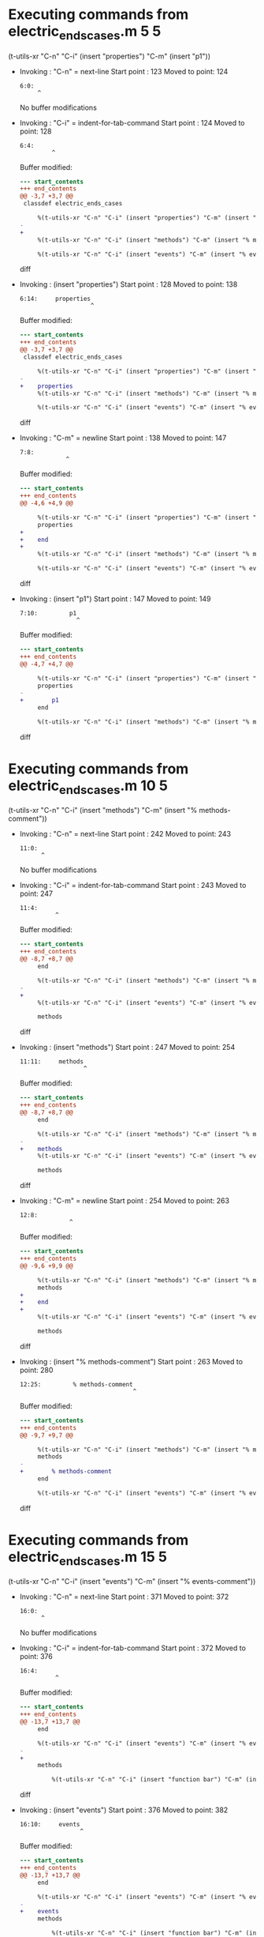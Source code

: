 #+startup: showall

* Executing commands from electric_ends_cases.m:5:5:

  (t-utils-xr "C-n" "C-i" (insert "properties") "C-m" (insert "p1"))

- Invoking      : "C-n" = next-line
  Start point   :  123
  Moved to point:  124
  : 6:0: 
  :      ^
  No buffer modifications

- Invoking      : "C-i" = indent-for-tab-command
  Start point   :  124
  Moved to point:  128
  : 6:4:     
  :          ^
  Buffer modified:
  #+begin_src diff
--- start_contents
+++ end_contents
@@ -3,7 +3,7 @@
 classdef electric_ends_cases
 
     %(t-utils-xr "C-n" "C-i" (insert "properties") "C-m" (insert "p1"))
-
+    
     %(t-utils-xr "C-n" "C-i" (insert "methods") "C-m" (insert "% methods-comment"))
 
     %(t-utils-xr "C-n" "C-i" (insert "events") "C-m" (insert "% events-comment"))
  #+end_src diff

- Invoking      : (insert "properties")
  Start point   :  128
  Moved to point:  138
  : 6:14:     properties
  :                     ^
  Buffer modified:
  #+begin_src diff
--- start_contents
+++ end_contents
@@ -3,7 +3,7 @@
 classdef electric_ends_cases
 
     %(t-utils-xr "C-n" "C-i" (insert "properties") "C-m" (insert "p1"))
-    
+    properties
     %(t-utils-xr "C-n" "C-i" (insert "methods") "C-m" (insert "% methods-comment"))
 
     %(t-utils-xr "C-n" "C-i" (insert "events") "C-m" (insert "% events-comment"))
  #+end_src diff

- Invoking      : "C-m" = newline
  Start point   :  138
  Moved to point:  147
  : 7:8:         
  :              ^
  Buffer modified:
  #+begin_src diff
--- start_contents
+++ end_contents
@@ -4,6 +4,9 @@
 
     %(t-utils-xr "C-n" "C-i" (insert "properties") "C-m" (insert "p1"))
     properties
+        
+    end
+
     %(t-utils-xr "C-n" "C-i" (insert "methods") "C-m" (insert "% methods-comment"))
 
     %(t-utils-xr "C-n" "C-i" (insert "events") "C-m" (insert "% events-comment"))
  #+end_src diff

- Invoking      : (insert "p1")
  Start point   :  147
  Moved to point:  149
  : 7:10:         p1
  :                 ^
  Buffer modified:
  #+begin_src diff
--- start_contents
+++ end_contents
@@ -4,7 +4,7 @@
 
     %(t-utils-xr "C-n" "C-i" (insert "properties") "C-m" (insert "p1"))
     properties
-        
+        p1
     end
 
     %(t-utils-xr "C-n" "C-i" (insert "methods") "C-m" (insert "% methods-comment"))
  #+end_src diff

* Executing commands from electric_ends_cases.m:10:5:

  (t-utils-xr "C-n" "C-i" (insert "methods") "C-m" (insert "% methods-comment"))

- Invoking      : "C-n" = next-line
  Start point   :  242
  Moved to point:  243
  : 11:0: 
  :       ^
  No buffer modifications

- Invoking      : "C-i" = indent-for-tab-command
  Start point   :  243
  Moved to point:  247
  : 11:4:     
  :           ^
  Buffer modified:
  #+begin_src diff
--- start_contents
+++ end_contents
@@ -8,7 +8,7 @@
     end
 
     %(t-utils-xr "C-n" "C-i" (insert "methods") "C-m" (insert "% methods-comment"))
-
+    
     %(t-utils-xr "C-n" "C-i" (insert "events") "C-m" (insert "% events-comment"))
 
     methods
  #+end_src diff

- Invoking      : (insert "methods")
  Start point   :  247
  Moved to point:  254
  : 11:11:     methods
  :                   ^
  Buffer modified:
  #+begin_src diff
--- start_contents
+++ end_contents
@@ -8,7 +8,7 @@
     end
 
     %(t-utils-xr "C-n" "C-i" (insert "methods") "C-m" (insert "% methods-comment"))
-    
+    methods
     %(t-utils-xr "C-n" "C-i" (insert "events") "C-m" (insert "% events-comment"))
 
     methods
  #+end_src diff

- Invoking      : "C-m" = newline
  Start point   :  254
  Moved to point:  263
  : 12:8:         
  :               ^
  Buffer modified:
  #+begin_src diff
--- start_contents
+++ end_contents
@@ -9,6 +9,9 @@
 
     %(t-utils-xr "C-n" "C-i" (insert "methods") "C-m" (insert "% methods-comment"))
     methods
+        
+    end
+
     %(t-utils-xr "C-n" "C-i" (insert "events") "C-m" (insert "% events-comment"))
 
     methods
  #+end_src diff

- Invoking      : (insert "% methods-comment")
  Start point   :  263
  Moved to point:  280
  : 12:25:         % methods-comment
  :                                 ^
  Buffer modified:
  #+begin_src diff
--- start_contents
+++ end_contents
@@ -9,7 +9,7 @@
 
     %(t-utils-xr "C-n" "C-i" (insert "methods") "C-m" (insert "% methods-comment"))
     methods
-        
+        % methods-comment
     end
 
     %(t-utils-xr "C-n" "C-i" (insert "events") "C-m" (insert "% events-comment"))
  #+end_src diff

* Executing commands from electric_ends_cases.m:15:5:

  (t-utils-xr "C-n" "C-i" (insert "events") "C-m" (insert "% events-comment"))

- Invoking      : "C-n" = next-line
  Start point   :  371
  Moved to point:  372
  : 16:0: 
  :       ^
  No buffer modifications

- Invoking      : "C-i" = indent-for-tab-command
  Start point   :  372
  Moved to point:  376
  : 16:4:     
  :           ^
  Buffer modified:
  #+begin_src diff
--- start_contents
+++ end_contents
@@ -13,7 +13,7 @@
     end
 
     %(t-utils-xr "C-n" "C-i" (insert "events") "C-m" (insert "% events-comment"))
-
+    
     methods
 
         %(t-utils-xr "C-n" "C-i" (insert "function bar") "C-m" (insert "disp('bar')"))
  #+end_src diff

- Invoking      : (insert "events")
  Start point   :  376
  Moved to point:  382
  : 16:10:     events
  :                  ^
  Buffer modified:
  #+begin_src diff
--- start_contents
+++ end_contents
@@ -13,7 +13,7 @@
     end
 
     %(t-utils-xr "C-n" "C-i" (insert "events") "C-m" (insert "% events-comment"))
-    
+    events
     methods
 
         %(t-utils-xr "C-n" "C-i" (insert "function bar") "C-m" (insert "disp('bar')"))
  #+end_src diff

- Invoking      : "C-m" = newline
  Start point   :  382
  Moved to point:  391
  : 17:8:         
  :               ^
  Buffer modified:
  #+begin_src diff
--- start_contents
+++ end_contents
@@ -14,6 +14,9 @@
 
     %(t-utils-xr "C-n" "C-i" (insert "events") "C-m" (insert "% events-comment"))
     events
+        
+    end
+
     methods
 
         %(t-utils-xr "C-n" "C-i" (insert "function bar") "C-m" (insert "disp('bar')"))
  #+end_src diff

- Invoking      : (insert "% events-comment")
  Start point   :  391
  Moved to point:  407
  : 17:24:         % events-comment
  :                                ^
  Buffer modified:
  #+begin_src diff
--- start_contents
+++ end_contents
@@ -14,7 +14,7 @@
 
     %(t-utils-xr "C-n" "C-i" (insert "events") "C-m" (insert "% events-comment"))
     events
-        
+        % events-comment
     end
 
     methods
  #+end_src diff

* Executing commands from electric_ends_cases.m:22:9:

  (t-utils-xr "C-n" "C-i" (insert "function bar") "C-m" (insert "disp('bar')"))

- Invoking      : "C-n" = next-line
  Start point   :  516
  Moved to point:  517
  : 23:0: 
  :       ^
  No buffer modifications

- Invoking      : "C-i" = indent-for-tab-command
  Start point   :  517
  Moved to point:  525
  : 23:8:         
  :               ^
  Buffer modified:
  #+begin_src diff
--- start_contents
+++ end_contents
@@ -20,7 +20,7 @@
     methods
 
         %(t-utils-xr "C-n" "C-i" (insert "function bar") "C-m" (insert "disp('bar')"))
-
+        
         function foo(a)
 
             %(t-utils-xr "C-n" "C-i" (insert "arguments") "C-m" (insert "a"))
  #+end_src diff

- Invoking      : (insert "function bar")
  Start point   :  525
  Moved to point:  537
  : 23:20:         function bar
  :                            ^
  Buffer modified:
  #+begin_src diff
--- start_contents
+++ end_contents
@@ -20,7 +20,7 @@
     methods
 
         %(t-utils-xr "C-n" "C-i" (insert "function bar") "C-m" (insert "disp('bar')"))
-        
+        function bar
         function foo(a)
 
             %(t-utils-xr "C-n" "C-i" (insert "arguments") "C-m" (insert "a"))
  #+end_src diff

- Invoking      : "C-m" = newline
  Start point   :  537
  Moved to point:  550
  : 24:12:             
  :                    ^
  Buffer modified:
  #+begin_src diff
--- start_contents
+++ end_contents
@@ -21,6 +21,9 @@
 
         %(t-utils-xr "C-n" "C-i" (insert "function bar") "C-m" (insert "disp('bar')"))
         function bar
+            
+        end
+
         function foo(a)
 
             %(t-utils-xr "C-n" "C-i" (insert "arguments") "C-m" (insert "a"))
  #+end_src diff

- Invoking      : (insert "disp('bar')")
  Start point   :  550
  Moved to point:  561
  : 24:23:             disp('bar')
  :                               ^
  Buffer modified:
  #+begin_src diff
--- start_contents
+++ end_contents
@@ -21,7 +21,7 @@
 
         %(t-utils-xr "C-n" "C-i" (insert "function bar") "C-m" (insert "disp('bar')"))
         function bar
-            
+            disp('bar')
         end
 
         function foo(a)
  #+end_src diff

* Executing commands from electric_ends_cases.m:29:13:

  (t-utils-xr "C-n" "C-i" (insert "arguments") "C-m" (insert "a"))

- Invoking      : "C-n" = next-line
  Start point   :  677
  Moved to point:  678
  : 30:0: 
  :       ^
  No buffer modifications

- Invoking      : "C-i" = indent-for-tab-command
  Start point   :  678
  Moved to point:  690
  : 30:12:             
  :                    ^
  Buffer modified:
  #+begin_src diff
--- start_contents
+++ end_contents
@@ -27,7 +27,7 @@
         function foo(a)
 
             %(t-utils-xr "C-n" "C-i" (insert "arguments") "C-m" (insert "a"))
-
+            
             %(t-utils-xr "C-n" "C-i" (insert "if a") "C-m" (insert "disp('if')"))
 
             %(t-utils-xr "C-n" "C-i" (insert "switch a") "C-m" "C-e" (insert "1") "C-m" (insert "disp('case 1')"))
  #+end_src diff

- Invoking      : (insert "arguments")
  Start point   :  690
  Moved to point:  699
  : 30:21:             arguments
  :                             ^
  Buffer modified:
  #+begin_src diff
--- start_contents
+++ end_contents
@@ -27,7 +27,7 @@
         function foo(a)
 
             %(t-utils-xr "C-n" "C-i" (insert "arguments") "C-m" (insert "a"))
-            
+            arguments
             %(t-utils-xr "C-n" "C-i" (insert "if a") "C-m" (insert "disp('if')"))
 
             %(t-utils-xr "C-n" "C-i" (insert "switch a") "C-m" "C-e" (insert "1") "C-m" (insert "disp('case 1')"))
  #+end_src diff

- Invoking      : "C-m" = newline
  Start point   :  699
  Moved to point:  716
  : 31:16:                 
  :                        ^
  Buffer modified:
  #+begin_src diff
--- start_contents
+++ end_contents
@@ -28,6 +28,9 @@
 
             %(t-utils-xr "C-n" "C-i" (insert "arguments") "C-m" (insert "a"))
             arguments
+                
+            end
+
             %(t-utils-xr "C-n" "C-i" (insert "if a") "C-m" (insert "disp('if')"))
 
             %(t-utils-xr "C-n" "C-i" (insert "switch a") "C-m" "C-e" (insert "1") "C-m" (insert "disp('case 1')"))
  #+end_src diff

- Invoking      : (insert "a")
  Start point   :  716
  Moved to point:  717
  : 31:17:                 a
  :                         ^
  Buffer modified:
  #+begin_src diff
--- start_contents
+++ end_contents
@@ -28,7 +28,7 @@
 
             %(t-utils-xr "C-n" "C-i" (insert "arguments") "C-m" (insert "a"))
             arguments
-                
+                a
             end
 
             %(t-utils-xr "C-n" "C-i" (insert "if a") "C-m" (insert "disp('if')"))
  #+end_src diff

* Executing commands from electric_ends_cases.m:34:13:

  (t-utils-xr "C-n" "C-i" (insert "if a") "C-m" (insert "disp('if')"))

- Invoking      : "C-n" = next-line
  Start point   :  816
  Moved to point:  817
  : 35:0: 
  :       ^
  No buffer modifications

- Invoking      : "C-i" = indent-for-tab-command
  Start point   :  817
  Moved to point:  829
  : 35:12:             
  :                    ^
  Buffer modified:
  #+begin_src diff
--- start_contents
+++ end_contents
@@ -32,7 +32,7 @@
             end
 
             %(t-utils-xr "C-n" "C-i" (insert "if a") "C-m" (insert "disp('if')"))
-
+            
             %(t-utils-xr "C-n" "C-i" (insert "switch a") "C-m" "C-e" (insert "1") "C-m" (insert "disp('case 1')"))
 
             %(t-utils-xr "C-n" "C-i" (insert "while true") "C-m" (insert "break"))
  #+end_src diff

- Invoking      : (insert "if a")
  Start point   :  829
  Moved to point:  833
  : 35:16:             if a
  :                        ^
  Buffer modified:
  #+begin_src diff
--- start_contents
+++ end_contents
@@ -32,7 +32,7 @@
             end
 
             %(t-utils-xr "C-n" "C-i" (insert "if a") "C-m" (insert "disp('if')"))
-            
+            if a
             %(t-utils-xr "C-n" "C-i" (insert "switch a") "C-m" "C-e" (insert "1") "C-m" (insert "disp('case 1')"))
 
             %(t-utils-xr "C-n" "C-i" (insert "while true") "C-m" (insert "break"))
  #+end_src diff

- Invoking      : "C-m" = newline
  Start point   :  833
  Moved to point:  850
  : 36:16:                 
  :                        ^
  Buffer modified:
  #+begin_src diff
--- start_contents
+++ end_contents
@@ -33,6 +33,9 @@
 
             %(t-utils-xr "C-n" "C-i" (insert "if a") "C-m" (insert "disp('if')"))
             if a
+                
+            end
+
             %(t-utils-xr "C-n" "C-i" (insert "switch a") "C-m" "C-e" (insert "1") "C-m" (insert "disp('case 1')"))
 
             %(t-utils-xr "C-n" "C-i" (insert "while true") "C-m" (insert "break"))
  #+end_src diff

- Invoking      : (insert "disp('if')")
  Start point   :  850
  Moved to point:  860
  : 36:26:                 disp('if')
  :                                  ^
  Buffer modified:
  #+begin_src diff
--- start_contents
+++ end_contents
@@ -33,7 +33,7 @@
 
             %(t-utils-xr "C-n" "C-i" (insert "if a") "C-m" (insert "disp('if')"))
             if a
-                
+                disp('if')
             end
 
             %(t-utils-xr "C-n" "C-i" (insert "switch a") "C-m" "C-e" (insert "1") "C-m" (insert "disp('case 1')"))
  #+end_src diff

* Executing commands from electric_ends_cases.m:39:13:

  (t-utils-xr "C-n" "C-i" (insert "switch a") "C-m" "C-e" (insert "1") "C-m" (insert "disp('case 1')"))

- Invoking      : "C-n" = next-line
  Start point   :  992
  Moved to point:  993
  : 40:0: 
  :       ^
  No buffer modifications

- Invoking      : "C-i" = indent-for-tab-command
  Start point   :  993
  Moved to point: 1005
  : 40:12:             
  :                    ^
  Buffer modified:
  #+begin_src diff
--- start_contents
+++ end_contents
@@ -37,7 +37,7 @@
             end
 
             %(t-utils-xr "C-n" "C-i" (insert "switch a") "C-m" "C-e" (insert "1") "C-m" (insert "disp('case 1')"))
-
+            
             %(t-utils-xr "C-n" "C-i" (insert "while true") "C-m" (insert "break"))
 
             %(t-utils-xr "C-n" "C-i" (insert "for idx=1:a") "C-m" (insert "disp(idx)"))
  #+end_src diff

- Invoking      : (insert "switch a")
  Start point   : 1005
  Moved to point: 1013
  : 40:20:             switch a
  :                            ^
  Buffer modified:
  #+begin_src diff
--- start_contents
+++ end_contents
@@ -37,7 +37,7 @@
             end
 
             %(t-utils-xr "C-n" "C-i" (insert "switch a") "C-m" "C-e" (insert "1") "C-m" (insert "disp('case 1')"))
-            
+            switch a
             %(t-utils-xr "C-n" "C-i" (insert "while true") "C-m" (insert "break"))
 
             %(t-utils-xr "C-n" "C-i" (insert "for idx=1:a") "C-m" (insert "disp(idx)"))
  #+end_src diff

- Invoking      : "C-m" = newline
  Start point   : 1013
  Moved to point: 1028
  : 41:14:               case 
  :                      ^
  Buffer modified:
  #+begin_src diff
--- start_contents
+++ end_contents
@@ -38,6 +38,9 @@
 
             %(t-utils-xr "C-n" "C-i" (insert "switch a") "C-m" "C-e" (insert "1") "C-m" (insert "disp('case 1')"))
             switch a
+              case 
+            end
+
             %(t-utils-xr "C-n" "C-i" (insert "while true") "C-m" (insert "break"))
 
             %(t-utils-xr "C-n" "C-i" (insert "for idx=1:a") "C-m" (insert "disp(idx)"))
  #+end_src diff

- Invoking      : "C-e" = move-end-of-line
  Start point   : 1028
  Moved to point: 1033
  : 41:19:               case 
  :                           ^
  No buffer modifications

- Invoking      : (insert "1")
  Start point   : 1033
  Moved to point: 1034
  : 41:20:               case 1
  :                            ^
  Buffer modified:
  #+begin_src diff
--- start_contents
+++ end_contents
@@ -38,7 +38,7 @@
 
             %(t-utils-xr "C-n" "C-i" (insert "switch a") "C-m" "C-e" (insert "1") "C-m" (insert "disp('case 1')"))
             switch a
-              case 
+              case 1
             end
 
             %(t-utils-xr "C-n" "C-i" (insert "while true") "C-m" (insert "break"))
  #+end_src diff

- Invoking      : "C-m" = newline
  Start point   : 1034
  Moved to point: 1051
  : 42:16:                 
  :                        ^
  Buffer modified:
  #+begin_src diff
--- start_contents
+++ end_contents
@@ -39,6 +39,7 @@
             %(t-utils-xr "C-n" "C-i" (insert "switch a") "C-m" "C-e" (insert "1") "C-m" (insert "disp('case 1')"))
             switch a
               case 1
+                
             end
 
             %(t-utils-xr "C-n" "C-i" (insert "while true") "C-m" (insert "break"))
  #+end_src diff

- Invoking      : (insert "disp('case 1')")
  Start point   : 1051
  Moved to point: 1065
  : 42:30:                 disp('case 1')
  :                                      ^
  Buffer modified:
  #+begin_src diff
--- start_contents
+++ end_contents
@@ -39,7 +39,7 @@
             %(t-utils-xr "C-n" "C-i" (insert "switch a") "C-m" "C-e" (insert "1") "C-m" (insert "disp('case 1')"))
             switch a
               case 1
-                
+                disp('case 1')
             end
 
             %(t-utils-xr "C-n" "C-i" (insert "while true") "C-m" (insert "break"))
  #+end_src diff

* Executing commands from electric_ends_cases.m:45:13:

  (t-utils-xr "C-n" "C-i" (insert "while true") "C-m" (insert "break"))

- Invoking      : "C-n" = next-line
  Start point   : 1165
  Moved to point: 1166
  : 46:0: 
  :       ^
  No buffer modifications

- Invoking      : "C-i" = indent-for-tab-command
  Start point   : 1166
  Moved to point: 1178
  : 46:12:             
  :                    ^
  Buffer modified:
  #+begin_src diff
--- start_contents
+++ end_contents
@@ -43,7 +43,7 @@
             end
 
             %(t-utils-xr "C-n" "C-i" (insert "while true") "C-m" (insert "break"))
-
+            
             %(t-utils-xr "C-n" "C-i" (insert "for idx=1:a") "C-m" (insert "disp(idx)"))
 
             %(t-utils-xr "C-n" "C-i" (insert "parfor idx=1:a") "C-m" (insert "disp(idx)"))
  #+end_src diff

- Invoking      : (insert "while true")
  Start point   : 1178
  Moved to point: 1188
  : 46:22:             while true
  :                              ^
  Buffer modified:
  #+begin_src diff
--- start_contents
+++ end_contents
@@ -43,7 +43,7 @@
             end
 
             %(t-utils-xr "C-n" "C-i" (insert "while true") "C-m" (insert "break"))
-            
+            while true
             %(t-utils-xr "C-n" "C-i" (insert "for idx=1:a") "C-m" (insert "disp(idx)"))
 
             %(t-utils-xr "C-n" "C-i" (insert "parfor idx=1:a") "C-m" (insert "disp(idx)"))
  #+end_src diff

- Invoking      : "C-m" = newline
  Start point   : 1188
  Moved to point: 1205
  : 47:16:                 
  :                        ^
  Buffer modified:
  #+begin_src diff
--- start_contents
+++ end_contents
@@ -44,6 +44,9 @@
 
             %(t-utils-xr "C-n" "C-i" (insert "while true") "C-m" (insert "break"))
             while true
+                
+            end
+
             %(t-utils-xr "C-n" "C-i" (insert "for idx=1:a") "C-m" (insert "disp(idx)"))
 
             %(t-utils-xr "C-n" "C-i" (insert "parfor idx=1:a") "C-m" (insert "disp(idx)"))
  #+end_src diff

- Invoking      : (insert "break")
  Start point   : 1205
  Moved to point: 1210
  : 47:21:                 break
  :                             ^
  Buffer modified:
  #+begin_src diff
--- start_contents
+++ end_contents
@@ -44,7 +44,7 @@
 
             %(t-utils-xr "C-n" "C-i" (insert "while true") "C-m" (insert "break"))
             while true
-                
+                break
             end
 
             %(t-utils-xr "C-n" "C-i" (insert "for idx=1:a") "C-m" (insert "disp(idx)"))
  #+end_src diff

* Executing commands from electric_ends_cases.m:50:13:

  (t-utils-xr "C-n" "C-i" (insert "for idx=1:a") "C-m" (insert "disp(idx)"))

- Invoking      : "C-n" = next-line
  Start point   : 1315
  Moved to point: 1316
  : 51:0: 
  :       ^
  No buffer modifications

- Invoking      : "C-i" = indent-for-tab-command
  Start point   : 1316
  Moved to point: 1328
  : 51:12:             
  :                    ^
  Buffer modified:
  #+begin_src diff
--- start_contents
+++ end_contents
@@ -48,7 +48,7 @@
             end
 
             %(t-utils-xr "C-n" "C-i" (insert "for idx=1:a") "C-m" (insert "disp(idx)"))
-
+            
             %(t-utils-xr "C-n" "C-i" (insert "parfor idx=1:a") "C-m" (insert "disp(idx)"))
 
             %(t-utils-xr "C-n" "C-i" (insert "spmd") "C-m" (insert "q = magic(spmdIndex + 2)"))
  #+end_src diff

- Invoking      : (insert "for idx=1:a")
  Start point   : 1328
  Moved to point: 1339
  : 51:23:             for idx=1:a
  :                               ^
  Buffer modified:
  #+begin_src diff
--- start_contents
+++ end_contents
@@ -48,7 +48,7 @@
             end
 
             %(t-utils-xr "C-n" "C-i" (insert "for idx=1:a") "C-m" (insert "disp(idx)"))
-            
+            for idx=1:a
             %(t-utils-xr "C-n" "C-i" (insert "parfor idx=1:a") "C-m" (insert "disp(idx)"))
 
             %(t-utils-xr "C-n" "C-i" (insert "spmd") "C-m" (insert "q = magic(spmdIndex + 2)"))
  #+end_src diff

- Invoking      : "C-m" = newline
  Start point   : 1339
  Moved to point: 1356
  : 52:16:                 
  :                        ^
  Buffer modified:
  #+begin_src diff
--- start_contents
+++ end_contents
@@ -49,6 +49,9 @@
 
             %(t-utils-xr "C-n" "C-i" (insert "for idx=1:a") "C-m" (insert "disp(idx)"))
             for idx=1:a
+                
+            end
+
             %(t-utils-xr "C-n" "C-i" (insert "parfor idx=1:a") "C-m" (insert "disp(idx)"))
 
             %(t-utils-xr "C-n" "C-i" (insert "spmd") "C-m" (insert "q = magic(spmdIndex + 2)"))
  #+end_src diff

- Invoking      : (insert "disp(idx)")
  Start point   : 1356
  Moved to point: 1365
  : 52:25:                 disp(idx)
  :                                 ^
  Buffer modified:
  #+begin_src diff
--- start_contents
+++ end_contents
@@ -49,7 +49,7 @@
 
             %(t-utils-xr "C-n" "C-i" (insert "for idx=1:a") "C-m" (insert "disp(idx)"))
             for idx=1:a
-                
+                disp(idx)
             end
 
             %(t-utils-xr "C-n" "C-i" (insert "parfor idx=1:a") "C-m" (insert "disp(idx)"))
  #+end_src diff

* Executing commands from electric_ends_cases.m:55:13:

  (t-utils-xr "C-n" "C-i" (insert "parfor idx=1:a") "C-m" (insert "disp(idx)"))

- Invoking      : "C-n" = next-line
  Start point   : 1473
  Moved to point: 1474
  : 56:0: 
  :       ^
  No buffer modifications

- Invoking      : "C-i" = indent-for-tab-command
  Start point   : 1474
  Moved to point: 1486
  : 56:12:             
  :                    ^
  Buffer modified:
  #+begin_src diff
--- start_contents
+++ end_contents
@@ -53,7 +53,7 @@
             end
 
             %(t-utils-xr "C-n" "C-i" (insert "parfor idx=1:a") "C-m" (insert "disp(idx)"))
-
+            
             %(t-utils-xr "C-n" "C-i" (insert "spmd") "C-m" (insert "q = magic(spmdIndex + 2)"))
 
             %(t-utils-xr "C-n" "C-i" (insert "try") "C-m" (insert "disp('try')"))
  #+end_src diff

- Invoking      : (insert "parfor idx=1:a")
  Start point   : 1486
  Moved to point: 1500
  : 56:26:             parfor idx=1:a
  :                                  ^
  Buffer modified:
  #+begin_src diff
--- start_contents
+++ end_contents
@@ -53,7 +53,7 @@
             end
 
             %(t-utils-xr "C-n" "C-i" (insert "parfor idx=1:a") "C-m" (insert "disp(idx)"))
-            
+            parfor idx=1:a
             %(t-utils-xr "C-n" "C-i" (insert "spmd") "C-m" (insert "q = magic(spmdIndex + 2)"))
 
             %(t-utils-xr "C-n" "C-i" (insert "try") "C-m" (insert "disp('try')"))
  #+end_src diff

- Invoking      : "C-m" = newline
  Start point   : 1500
  Moved to point: 1517
  : 57:16:                 
  :                        ^
  Buffer modified:
  #+begin_src diff
--- start_contents
+++ end_contents
@@ -54,6 +54,9 @@
 
             %(t-utils-xr "C-n" "C-i" (insert "parfor idx=1:a") "C-m" (insert "disp(idx)"))
             parfor idx=1:a
+                
+            end
+
             %(t-utils-xr "C-n" "C-i" (insert "spmd") "C-m" (insert "q = magic(spmdIndex + 2)"))
 
             %(t-utils-xr "C-n" "C-i" (insert "try") "C-m" (insert "disp('try')"))
  #+end_src diff

- Invoking      : (insert "disp(idx)")
  Start point   : 1517
  Moved to point: 1526
  : 57:25:                 disp(idx)
  :                                 ^
  Buffer modified:
  #+begin_src diff
--- start_contents
+++ end_contents
@@ -54,7 +54,7 @@
 
             %(t-utils-xr "C-n" "C-i" (insert "parfor idx=1:a") "C-m" (insert "disp(idx)"))
             parfor idx=1:a
-                
+                disp(idx)
             end
 
             %(t-utils-xr "C-n" "C-i" (insert "spmd") "C-m" (insert "q = magic(spmdIndex + 2)"))
  #+end_src diff

* Executing commands from electric_ends_cases.m:60:13:

  (t-utils-xr "C-n" "C-i" (insert "spmd") "C-m" (insert "q = magic(spmdIndex + 2)"))

- Invoking      : "C-n" = next-line
  Start point   : 1639
  Moved to point: 1640
  : 61:0: 
  :       ^
  No buffer modifications

- Invoking      : "C-i" = indent-for-tab-command
  Start point   : 1640
  Moved to point: 1652
  : 61:12:             
  :                    ^
  Buffer modified:
  #+begin_src diff
--- start_contents
+++ end_contents
@@ -58,7 +58,7 @@
             end
 
             %(t-utils-xr "C-n" "C-i" (insert "spmd") "C-m" (insert "q = magic(spmdIndex + 2)"))
-
+            
             %(t-utils-xr "C-n" "C-i" (insert "try") "C-m" (insert "disp('try')"))
 
         end
  #+end_src diff

- Invoking      : (insert "spmd")
  Start point   : 1652
  Moved to point: 1656
  : 61:16:             spmd
  :                        ^
  Buffer modified:
  #+begin_src diff
--- start_contents
+++ end_contents
@@ -58,7 +58,7 @@
             end
 
             %(t-utils-xr "C-n" "C-i" (insert "spmd") "C-m" (insert "q = magic(spmdIndex + 2)"))
-            
+            spmd
             %(t-utils-xr "C-n" "C-i" (insert "try") "C-m" (insert "disp('try')"))
 
         end
  #+end_src diff

- Invoking      : "C-m" = newline
  Start point   : 1656
  Moved to point: 1673
  : 62:16:                 
  :                        ^
  Buffer modified:
  #+begin_src diff
--- start_contents
+++ end_contents
@@ -59,6 +59,9 @@
 
             %(t-utils-xr "C-n" "C-i" (insert "spmd") "C-m" (insert "q = magic(spmdIndex + 2)"))
             spmd
+                
+            end
+
             %(t-utils-xr "C-n" "C-i" (insert "try") "C-m" (insert "disp('try')"))
 
         end
  #+end_src diff

- Invoking      : (insert "q = magic(spmdIndex + 2)")
  Start point   : 1673
  Moved to point: 1697
  : 62:40:                 q = magic(spmdIndex + 2)
  :                                                ^
  Buffer modified:
  #+begin_src diff
--- start_contents
+++ end_contents
@@ -59,7 +59,7 @@
 
             %(t-utils-xr "C-n" "C-i" (insert "spmd") "C-m" (insert "q = magic(spmdIndex + 2)"))
             spmd
-                
+                q = magic(spmdIndex + 2)
             end
 
             %(t-utils-xr "C-n" "C-i" (insert "try") "C-m" (insert "disp('try')"))
  #+end_src diff

* Executing commands from electric_ends_cases.m:65:13:

  (t-utils-xr "C-n" "C-i" (insert "try") "C-m" (insert "disp('try')"))

- Invoking      : "C-n" = next-line
  Start point   : 1796
  Moved to point: 1797
  : 66:0: 
  :       ^
  No buffer modifications

- Invoking      : "C-i" = indent-for-tab-command
  Start point   : 1797
  Moved to point: 1809
  : 66:12:             
  :                    ^
  Buffer modified:
  #+begin_src diff
--- start_contents
+++ end_contents
@@ -63,7 +63,7 @@
             end
 
             %(t-utils-xr "C-n" "C-i" (insert "try") "C-m" (insert "disp('try')"))
-
+            
         end
     end
 
  #+end_src diff

- Invoking      : (insert "try")
  Start point   : 1809
  Moved to point: 1812
  : 66:15:             try
  :                       ^
  Buffer modified:
  #+begin_src diff
--- start_contents
+++ end_contents
@@ -63,7 +63,7 @@
             end
 
             %(t-utils-xr "C-n" "C-i" (insert "try") "C-m" (insert "disp('try')"))
-            
+            try
         end
     end
 
  #+end_src diff

- Invoking      : "C-m" = newline
  Start point   : 1812
  Moved to point: 1829
  : 67:16:                 
  :                        ^
  Buffer modified:
  #+begin_src diff
--- start_contents
+++ end_contents
@@ -64,6 +64,10 @@
 
             %(t-utils-xr "C-n" "C-i" (insert "try") "C-m" (insert "disp('try')"))
             try
+                
+            catch me
+            end
+
         end
     end
 
  #+end_src diff

- Invoking      : (insert "disp('try')")
  Start point   : 1829
  Moved to point: 1840
  : 67:27:                 disp('try')
  :                                   ^
  Buffer modified:
  #+begin_src diff
--- start_contents
+++ end_contents
@@ -64,7 +64,7 @@
 
             %(t-utils-xr "C-n" "C-i" (insert "try") "C-m" (insert "disp('try')"))
             try
-                
+                disp('try')
             catch me
             end
 
  #+end_src diff

* Executing commands from electric_ends_cases.m:76:1:

  (t-utils-xr (t-utils-xr-print-code (point-min) (point-max)))

- Invoking      : (t-utils-xr-print-code (point-min) (point-max))
  Start point   : 1966
  No point movement
  standard-output:
  #+begin_src matlab-ts
% -*- matlab-ts -*-

classdef electric_ends_cases

    %(t-utils-xr \"C-n\" \"C-i\" (insert \"properties\") \"C-m\" (insert \"p1\"))
    properties
        p1
    end

    %(t-utils-xr \"C-n\" \"C-i\" (insert \"methods\") \"C-m\" (insert \"% methods-comment\"))
    methods
        % methods-comment
    end

    %(t-utils-xr \"C-n\" \"C-i\" (insert \"events\") \"C-m\" (insert \"% events-comment\"))
    events
        % events-comment
    end

    methods

        %(t-utils-xr \"C-n\" \"C-i\" (insert \"function bar\") \"C-m\" (insert \"disp('bar')\"))
        function bar
            disp('bar')
        end

        function foo(a)

            %(t-utils-xr \"C-n\" \"C-i\" (insert \"arguments\") \"C-m\" (insert \"a\"))
            arguments
                a
            end

            %(t-utils-xr \"C-n\" \"C-i\" (insert \"if a\") \"C-m\" (insert \"disp('if')\"))
            if a
                disp('if')
            end

            %(t-utils-xr \"C-n\" \"C-i\" (insert \"switch a\") \"C-m\" \"C-e\" (insert \"1\") \"C-m\" (insert \"disp('case 1')\"))
            switch a
              case 1
                disp('case 1')
            end

            %(t-utils-xr \"C-n\" \"C-i\" (insert \"while true\") \"C-m\" (insert \"break\"))
            while true
                break
            end

            %(t-utils-xr \"C-n\" \"C-i\" (insert \"for idx=1:a\") \"C-m\" (insert \"disp(idx)\"))
            for idx=1:a
                disp(idx)
            end

            %(t-utils-xr \"C-n\" \"C-i\" (insert \"parfor idx=1:a\") \"C-m\" (insert \"disp(idx)\"))
            parfor idx=1:a
                disp(idx)
            end

            %(t-utils-xr \"C-n\" \"C-i\" (insert \"spmd\") \"C-m\" (insert \"q = magic(spmdIndex + 2)\"))
            spmd
                q = magic(spmdIndex + 2)
            end

            %(t-utils-xr \"C-n\" \"C-i\" (insert \"try\") \"C-m\" (insert \"disp('try')\"))
            try
                disp('try')
            catch me
            end

        end
    end

end

%(t-utils-xr (t-utils-xr-print-code (point-min) (point-max)))

  #+end_src
  No buffer modifications

